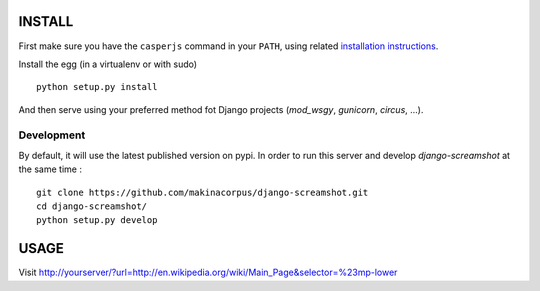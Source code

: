 =======
INSTALL
=======

First make sure you have the ``casperjs`` command in your ``PATH``, using
related `installation instructions <http://casperjs.org>`_.

Install the egg (in a virtualenv or with sudo)

::

    python setup.py install

And then serve using your preferred method fot Django projects
(*mod_wsgy*, *gunicorn*, *circus*, ...).


Development
-----------

By default, it will use the latest published version on pypi. In order to 
run this server and develop *django-screamshot* at the same time :

::

    git clone https://github.com/makinacorpus/django-screamshot.git
    cd django-screamshot/
    python setup.py develop


=====
USAGE
=====

Visit http://yourserver/?url=http://en.wikipedia.org/wiki/Main_Page&selector=%23mp-lower
